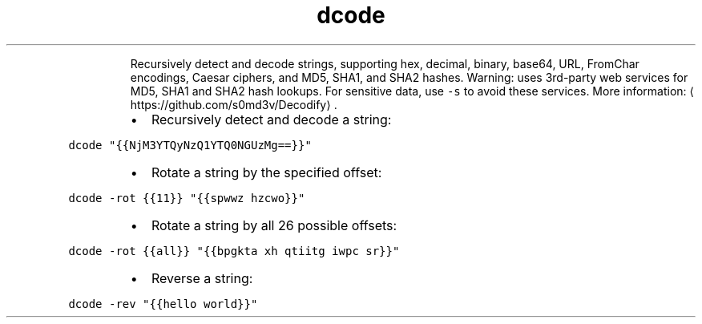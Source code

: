 .TH dcode
.PP
.RS
Recursively detect and decode strings, supporting hex, decimal, binary, base64, URL, FromChar encodings, Caesar ciphers, and MD5, SHA1, and SHA2 hashes.
Warning: uses 3rd\-party web services for MD5, SHA1 and SHA2 hash lookups. For sensitive data, use \fB\fC\-s\fR to avoid these services.
More information: \[la]https://github.com/s0md3v/Decodify\[ra]\&.
.RE
.RS
.IP \(bu 2
Recursively detect and decode a string:
.RE
.PP
\fB\fCdcode "{{NjM3YTQyNzQ1YTQ0NGUzMg==}}"\fR
.RS
.IP \(bu 2
Rotate a string by the specified offset:
.RE
.PP
\fB\fCdcode \-rot {{11}} "{{spwwz hzcwo}}"\fR
.RS
.IP \(bu 2
Rotate a string by all 26 possible offsets:
.RE
.PP
\fB\fCdcode \-rot {{all}} "{{bpgkta xh qtiitg iwpc sr}}"\fR
.RS
.IP \(bu 2
Reverse a string:
.RE
.PP
\fB\fCdcode \-rev "{{hello world}}"\fR
